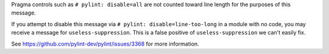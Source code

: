 Pragma controls such as ``# pylint: disable=all`` are not counted toward line length for the purposes of this message.

If you attempt to disable this message via ``# pylint: disable=line-too-long`` in a module with no code, you may receive a message for ``useless-suppression``. This is a false positive of ``useless-suppression`` we can't easily fix.

See https://github.com/pylint-dev/pylint/issues/3368 for more information.
